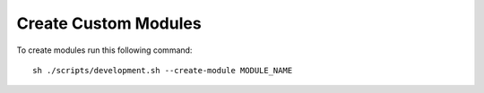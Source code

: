Create Custom Modules
=====================

To create modules run this following command::

    sh ./scripts/development.sh --create-module MODULE_NAME